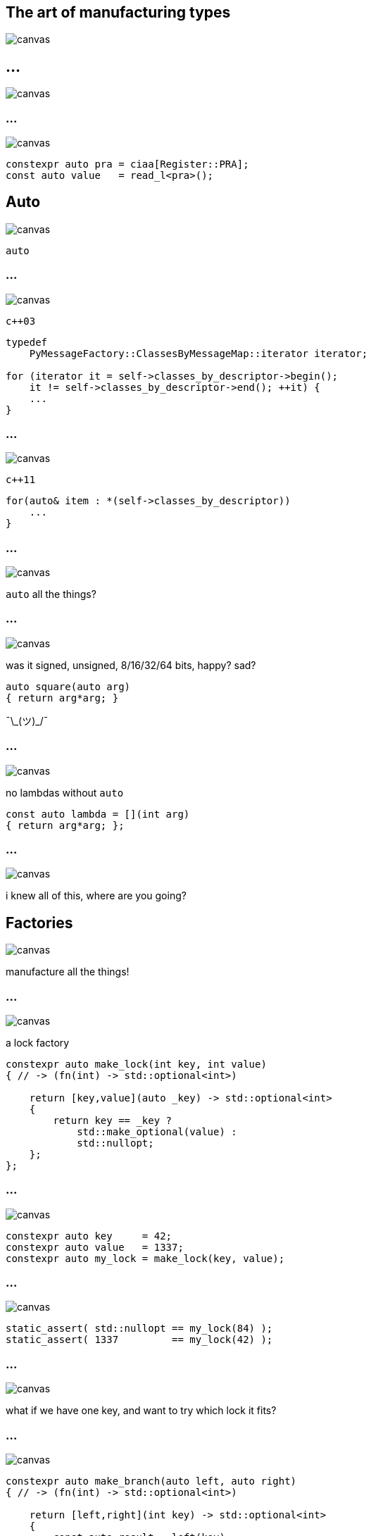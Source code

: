 :source-highlighter: highlightjs
:customcss: dimbg.css
:revealjs_backgroundTransition: slide

[state=dimbg]
== The art of manufacturing types
image::art/lifestyle-2569539_1920.jpg[canvas]

[%notitle]
== ...
image::art/screenshot.png[canvas]

[state=dimbg]
[%notitle]
=== ...
image::art/pawn-2430046_1920.jpg[canvas]

[source,c++]
----
constexpr auto pra = ciaa[Register::PRA];
const auto value   = read_l<pra>();
----

[state=dimbg]
[%notitle]
== Auto
image::art/movement-1392750_1920.jpg[canvas]
`auto`

[state=dimbg]
[%notitle]
=== ...
image::art/brush-1838983_1920.jpg[canvas]
`c++03`
[source,c++]
----
typedef
    PyMessageFactory::ClassesByMessageMap::iterator iterator;

for (iterator it = self->classes_by_descriptor->begin();
    it != self->classes_by_descriptor->end(); ++it) {
    ...
}
----

[state=dimbg]
[%notitle]
=== ...
image::art/pawn-2430046_1920.jpg[canvas]
`c++11`
[source,c++]
----
for(auto& item : *(self->classes_by_descriptor))
    ...
}
----

[state=dimbg]
[%notitle]
=== ...
image::art/universe-1044107_1920.jpg[canvas]
`auto` all the things?

[state=dimbg]
[%notitle]
=== ...
image::art/lost-2607118_1920.jpg[canvas]
was it signed, unsigned, 8/16/32/64 bits, happy? sad? +
[source,c++]
----
auto square(auto arg)
{ return arg*arg; }
----
¯\\_(ツ)_/¯

[state=dimbg]
[%notitle]
=== ...
image::art/consent-1971728_1920.jpg[canvas]
no lambdas without `auto`
[source,c++]
----
const auto lambda = [](int arg)
{ return arg*arg; };
----

[state=dimbg]
[%notitle]
=== ...
image::art/old-books-436498_1920.jpg[canvas]
i knew all of this, where are you going?

[state=dimbg]
== Factories
image::art/architecture-1639990_1920.jpg[canvas]
manufacture all the things!

[state=dimbg]
[%notitle]
=== ...
image::art/padlock-1346240_1920.jpg[canvas]
a lock factory

[source,c++]
----
constexpr auto make_lock(int key, int value) 
{ // -> (fn(int) -> std::optional<int>)

    return [key,value](auto _key) -> std::optional<int>
    {
        return key == _key ? 
            std::make_optional(value) :
            std::nullopt;
    };
};
----

[state=dimbg]
[%notitle]
=== ...
image::art/padlock-1346240_1920.jpg[canvas]

[source,c++]
----
constexpr auto key     = 42;
constexpr auto value   = 1337;
constexpr auto my_lock = make_lock(key, value);
----

[state=dimbg]
[%notitle]
=== ...
image::art/padlock-1346240_1920.jpg[canvas]

[source,c++]
----
static_assert( std::nullopt == my_lock(84) );
static_assert( 1337         == my_lock(42) );
----

[state=dimbg]
[%notitle]
=== ...
image::art/padlocks-337569_1920.jpg[canvas]
what if we have one key, and want to try which lock it fits?

[state=dimbg]
[%notitle]
=== ...
image::art/tree-2649411_1920.jpg[canvas]

[source,c++]
----
constexpr auto make_branch(auto left, auto right) 
{ // -> (fn(int) -> std::optional<int>)

    return [left,right](int key) -> std::optional<int>
    {
        const auto result = left(key)
        if( result != std::nullopt )
        {
            return result;
        }
        return right(key);
    };
};
----

[state=dimbg]
[%notitle]
=== ...
image::art/makeup-2479610_1920.jpg[canvas]

with some makeup
[source,c++]
----
constexpr auto lkup = make_lookup(
    map('A',13),
    map('B',55),
    map('C',87)
);

const int my_native_array[ lkup['B'] ];
----

[state=dimbg]
[%notitle]
=== ...
image::art/pawn-2430046_1920.jpg[canvas]

[source,c++]
----
constexpr auto ciaa = make_lookup(
    map(Register::PRA, reg{0xBFE001, Width::B, Access::R}),
    map(Register::PRB, reg{0xBFE101, Width::B, Access::R}),
    ...
);
----

[source,c++]
----
template<uint32_t reg_serialized>
inline uint32_t read_l() 
{
    constexpr auto r = reg{reg_serialized};
    static_assert(r.access() == Access::R);
    static_assert(r.width() == Width::L);
    return *reinterpret_cast<volatile const uint32_t*>
        (r.address());
}
----

[state=dimbg]
[%notitle]
=== ...
image::art/pawn-2430046_1920.jpg[canvas]

[source,c++]
----
constexpr auto pra = ciaa[Register::PRA];
const auto value   = read_l<pra>();
----

[source, c++]
----
#define PRA 0xBFE001
#define READ_LONG_REG(x) *((long *) (x))
const auto value = READ_LONG_REG(PRA);
----

<iframe width="800px" height="200px"
        src=></iframe>
</body>
[%notitle,background-iframe="https://godbolt.org/g/PeJJPg"]
== Compiler explorer

== Thanks for listening
* https://github.com/simonvpe/amiga-bsp-example
* https://github.com/simonvpe/cmap